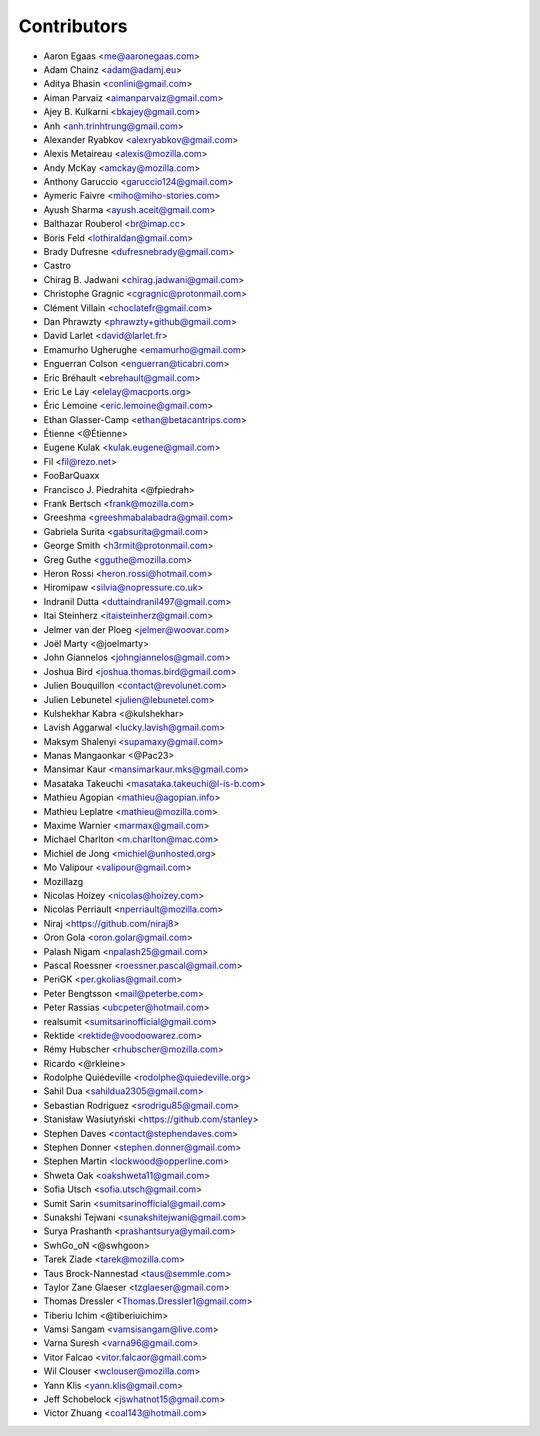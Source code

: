 Contributors
============

* Aaron Egaas <me@aaronegaas.com>
* Adam Chainz <adam@adamj.eu>
* Aditya Bhasin <conlini@gmail.com>
* Aiman Parvaiz <aimanparvaiz@gmail.com>
* Ajey B. Kulkarni <bkajey@gmail.com>
* Anh <anh.trinhtrung@gmail.com>
* Alexander Ryabkov <alexryabkov@gmail.com>
* Alexis Metaireau <alexis@mozilla.com>
* Andy McKay <amckay@mozilla.com>
* Anthony Garuccio <garuccio124@gmail.com>
* Aymeric Faivre <miho@miho-stories.com>
* Ayush Sharma <ayush.aceit@gmail.com>
* Balthazar Rouberol <br@imap.cc>
* Boris Feld <lothiraldan@gmail.com>
* Brady Dufresne <dufresnebrady@gmail.com>
* Castro
* Chirag B. Jadwani <chirag.jadwani@gmail.com>
* Christophe Gragnic <cgragnic@protonmail.com>
* Clément Villain <choclatefr@gmail.com>
* Dan Phrawzty <phrawzty+github@gmail.com>
* David Larlet <david@larlet.fr>
* Emamurho Ugherughe <emamurho@gmail.com>
* Enguerran Colson <enguerran@ticabri.com>
* Eric Bréhault <ebrehault@gmail.com>
* Eric Le Lay <elelay@macports.org>
* Éric Lemoine <eric.lemoine@gmail.com>
* Ethan Glasser-Camp <ethan@betacantrips.com>
* Étienne <@Étienne>
* Eugene Kulak <kulak.eugene@gmail.com>
* Fil <fil@rezo.net>
* FooBarQuaxx
* Francisco J. Piedrahita <@fpiedrah>
* Frank Bertsch <frank@mozilla.com>
* Greeshma <greeshmabalabadra@gmail.com>
* Gabriela Surita <gabsurita@gmail.com>
* George Smith <h3rmit@protonmail.com>
* Greg Guthe <gguthe@mozilla.com>
* Heron Rossi <heron.rossi@hotmail.com>
* Hiromipaw <silvia@nopressure.co.uk>
* Indranil Dutta <duttaindranil497@gmail.com>
* Itai Steinherz <itaisteinherz@gmail.com>
* Jelmer van der Ploeg <jelmer@woovar.com>
* Joël Marty <@joelmarty>
* John Giannelos <johngiannelos@gmail.com>
* Joshua Bird <joshua.thomas.bird@gmail.com>
* Julien Bouquillon <contact@revolunet.com>
* Julien Lebunetel <julien@lebunetel.com>
* Kulshekhar Kabra <@kulshekhar>
* Lavish Aggarwal <lucky.lavish@gmail.com>
* Maksym Shalenyi <supamaxy@gmail.com>
* Manas Mangaonkar <@Pac23>
* Mansimar Kaur <mansimarkaur.mks@gmail.com>
* Masataka Takeuchi <masataka.takeuchi@l-is-b.com>
* Mathieu Agopian <mathieu@agopian.info>
* Mathieu Leplatre <mathieu@mozilla.com>
* Maxime Warnier <marmax@gmail.com>
* Michael Charlton <m.charlton@mac.com>
* Michiel de Jong <michiel@unhosted.org>
* Mo Valipour <valipour@gmail.com>
* Mozillazg
* Nicolas Hoizey <nicolas@hoizey.com>
* Nicolas Perriault <nperriault@mozilla.com>
* Niraj <https://github.com/niraj8>
* Oron Gola <oron.golar@gmail.com>
* Palash Nigam <npalash25@gmail.com>
* Pascal Roessner <roessner.pascal@gmail.com>
* PeriGK <per.gkolias@gmail.com>
* Peter Bengtsson <mail@peterbe.com>
* Peter Rassias <ubcpeter@hotmail.com>
* realsumit <sumitsarinofficial@gmail.com>
* Rektide <rektide@voodoowarez.com>
* Rémy Hubscher <rhubscher@mozilla.com>
* Ricardo <@rkleine>
* Rodolphe Quiédeville <rodolphe@quiedeville.org>
* Sahil Dua <sahildua2305@gmail.com>
* Sebastian Rodriguez <srodrigu85@gmail.com>
* Stanisław Wasiutyński <https://github.com/stanley>
* Stephen Daves <contact@stephendaves.com>
* Stephen Donner <stephen.donner@gmail.com>
* Stephen Martin <lockwood@opperline.com>
* Shweta Oak <oakshweta11@gmail.com>
* Sofia Utsch <sofia.utsch@gmail.com>
* Sumit Sarin <sumitsarinofficial@gmail.com>
* Sunakshi Tejwani <sunakshitejwani@gmail.com>
* Surya Prashanth <prashantsurya@ymail.com>
* SwhGo_oN <@swhgoon>
* Tarek Ziade <tarek@mozilla.com>
* Taus Brock-Nannestad <taus@semmle.com>
* Taylor Zane Glaeser <tzglaeser@gmail.com>
* Thomas Dressler <Thomas.Dressler1@gmail.com>
* Tiberiu Ichim <@tiberiuichim>
* Vamsi Sangam <vamsisangam@live.com>
* Varna Suresh <varna96@gmail.com>
* Vitor Falcao <vitor.falcaor@gmail.com>
* Wil Clouser <wclouser@mozilla.com>
* Yann Klis <yann.klis@gmail.com>
* Jeff Schobelock <jswhatnot15@gmail.com>
* Victor Zhuang <coal143@hotmail.com>
